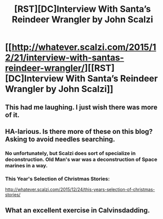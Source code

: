 #+TITLE: [RST][DC]Interview With Santa’s Reindeer Wrangler by John Scalzi

* [[http://whatever.scalzi.com/2015/12/21/interview-with-santas-reindeer-wrangler/][[RST][DC]Interview With Santa’s Reindeer Wrangler by John Scalzi]]
:PROPERTIES:
:Author: jldew
:Score: 13
:DateUnix: 1451011388.0
:DateShort: 2015-Dec-25
:END:

** This had me laughing. I just wish there was more of it.
:PROPERTIES:
:Author: eaglejarl
:Score: 3
:DateUnix: 1451111865.0
:DateShort: 2015-Dec-26
:END:


** HA-larious. Is there more of these on this blog? Asking to avoid needles searching.
:PROPERTIES:
:Author: rationalidurr
:Score: 2
:DateUnix: 1451134368.0
:DateShort: 2015-Dec-26
:END:

*** No unfortunately, but Scalzi does sort of specialize in deconstruction. Old Man's war was a deconstruction of Space marines in a way.
:PROPERTIES:
:Author: jldew
:Score: 2
:DateUnix: 1451147908.0
:DateShort: 2015-Dec-26
:END:


*** This Year's Selection of Christmas Stories:

[[http://whatever.scalzi.com/2015/12/24/this-years-selection-of-christmas-stories/]]
:PROPERTIES:
:Author: scalzi
:Score: 2
:DateUnix: 1451170355.0
:DateShort: 2015-Dec-27
:END:


** What an excellent exercise in Calvinsdadding.
:PROPERTIES:
:Author: LiteralHeadCannon
:Score: 1
:DateUnix: 1451174764.0
:DateShort: 2015-Dec-27
:END:
